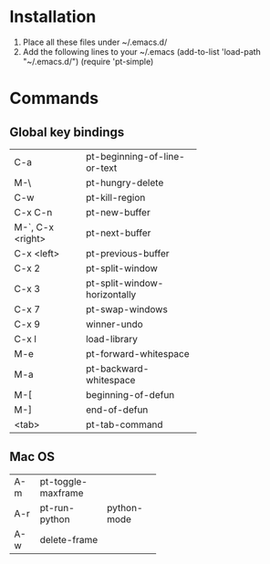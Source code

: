 * Installation
1) Place all these files under ~/.emacs.d/
2) Add the following lines to your ~/.emacs
   (add-to-list 'load-path "~/.emacs.d/")
   (require 'pt-simple)

* Commands
** Global key bindings

+-----------------+----------------------------+
|C-a              |pt-beginning-of-line-or-text|
+-----------------+----------------------------+
|M-\              |pt-hungry-delete            |
+-----------------+----------------------------+
|C-w              |pt-kill-region              |
+-----------------+----------------------------+
|C-x C-n          |pt-new-buffer               |
+-----------------+----------------------------+
|M-`, C-x <right> |pt-next-buffer              |
+-----------------+----------------------------+
|C-x <left>       |pt-previous-buffer          |
+-----------------+----------------------------+
|C-x 2            |pt-split-window             |
+-----------------+----------------------------+
|C-x 3            |pt-split-window-horizontally|
+-----------------+----------------------------+
|C-x 7            |pt-swap-windows             |
+-----------------+----------------------------+
|C-x 9            |winner-undo                 |
+-----------------+----------------------------+
|C-x l            |load-library                |
+-----------------+----------------------------+
|M-e              |pt-forward-whitespace       |
+-----------------+----------------------------+
|M-a              |pt-backward-whitespace      |
+-----------------+----------------------------+
|M-[              |beginning-of-defun          |
+-----------------+----------------------------+
|M-]              |end-of-defun                |
+-----------------+----------------------------+
|<tab>            |pt-tab-command              |
+-----------------+----------------------------+

** Mac OS

+-----+------------------+-----------+
|A-m  |pt-toggle-maxframe|           |
+-----+------------------+-----------+
|A-r  |pt-run-python     |python-mode|
+-----+------------------+-----------+
|A-w  |delete-frame      |           |
+-----+------------------+-----------+
